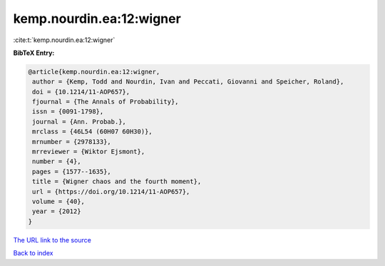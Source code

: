 kemp.nourdin.ea:12:wigner
=========================

:cite:t:`kemp.nourdin.ea:12:wigner`

**BibTeX Entry:**

.. code-block:: bibtex

   @article{kemp.nourdin.ea:12:wigner,
    author = {Kemp, Todd and Nourdin, Ivan and Peccati, Giovanni and Speicher, Roland},
    doi = {10.1214/11-AOP657},
    fjournal = {The Annals of Probability},
    issn = {0091-1798},
    journal = {Ann. Probab.},
    mrclass = {46L54 (60H07 60H30)},
    mrnumber = {2978133},
    mrreviewer = {Wiktor Ejsmont},
    number = {4},
    pages = {1577--1635},
    title = {Wigner chaos and the fourth moment},
    url = {https://doi.org/10.1214/11-AOP657},
    volume = {40},
    year = {2012}
   }
`The URL link to the source <ttps://doi.org/10.1214/11-AOP657}>`_


`Back to index <../By-Cite-Keys.html>`_
